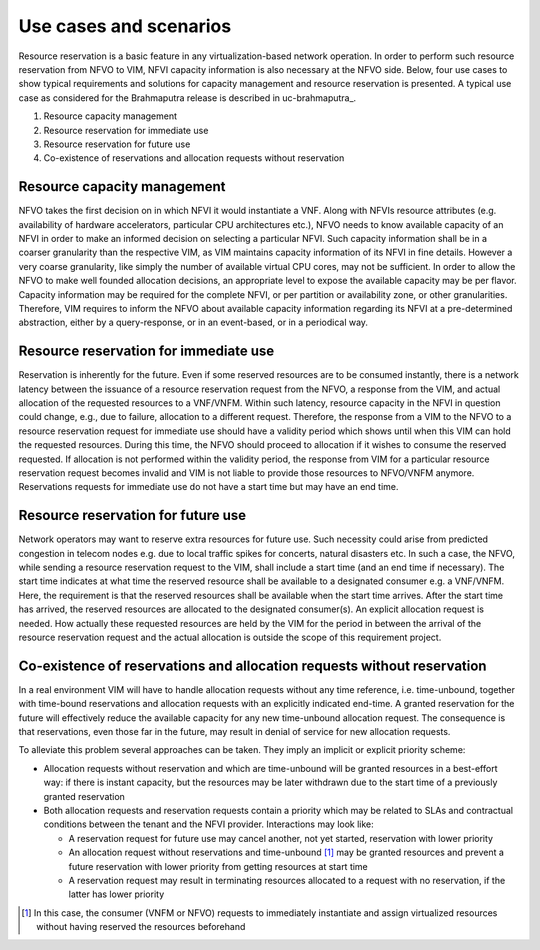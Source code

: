 =======================
Use cases and scenarios
=======================

Resource reservation is a basic feature in any virtualization-based network
operation. In order to perform such resource reservation from NFVO to VIM, NFVI
capacity information is also necessary at the NFVO side. Below, four use cases
to show typical requirements and solutions for capacity management and resource
reservation is presented. A typical use case as considered for the Brahmaputra
release is described in uc-brahmaputra_.

#.  Resource capacity management
#.  Resource reservation for immediate use
#.  Resource reservation for future use
#.  Co-existence of reservations and allocation requests without reservation

Resource capacity management
============================

NFVO takes the first decision on in which NFVI it would instantiate a VNF. Along
with NFVIs resource attributes (e.g. availability of hardware accelerators,
particular CPU architectures etc.), NFVO needs to know available capacity of an
NFVI in order to make an informed decision on selecting a particular NFVI. Such
capacity information shall be in a coarser granularity than the respective VIM,
as VIM maintains capacity information of its NFVI in fine details.  However a
very coarse granularity, like simply the number of available virtual CPU cores,
may not be sufficient. In order to allow the NFVO to make well founded
allocation decisions, an appropriate level to expose the available capacity may
be per flavor. Capacity information may be required for the complete NFVI, or
per partition or availability zone, or other granularities. Therefore, VIM
requires to inform the NFVO about available capacity information regarding its
NFVI at a pre-determined abstraction, either by a query-response, or in an
event-based, or in a periodical way.

Resource reservation for immediate use
======================================

Reservation is inherently for the future. Even if some reserved resources are to
be consumed instantly, there is a network latency between the issuance of a
resource reservation request from the NFVO, a response from the VIM, and actual
allocation of the requested resources to a VNF/VNFM. Within such latency,
resource capacity in the NFVI in question could change, e.g., due to failure,
allocation to a different request. Therefore, the response from a VIM to the
NFVO to a resource reservation request for immediate use should have a validity
period which shows until when this VIM can hold the requested resources. During
this time, the NFVO should proceed to allocation if it wishes to consume the
reserved requested. If allocation is not performed within the validity period,
the response from VIM for a particular resource reservation request becomes
invalid and VIM is not liable to provide those resources to NFVO/VNFM anymore.
Reservations requests for immediate use do not have a start time but may have
an end time.

Resource reservation for future use
===================================

Network operators may want to reserve extra resources for future use. Such
necessity could arise from predicted congestion in telecom nodes e.g. due to
local traffic spikes for concerts, natural disasters etc. In such a case, the
NFVO, while sending a resource reservation request to the VIM, shall include a
start time (and an end time if necessary). The start time indicates at what
time the reserved resource shall be available to a designated consumer e.g. a
VNF/VNFM. Here, the requirement is that the reserved resources shall be
available when the start time arrives. After the start time has arrived, the
reserved resources are allocated to the designated consumer(s). An explicit
allocation request is needed. How actually these requested resources are held
by the VIM for the period in between the arrival of the resource reservation
request and the actual allocation is outside the scope of this requirement
project.

Co-existence of reservations and allocation requests without reservation
========================================================================

In a real environment VIM will have to handle allocation requests without any
time reference, i.e. time-unbound, together with time-bound reservations and
allocation requests with an explicitly indicated end-time. A granted
reservation for the future will effectively reduce the available capacity for
any new time-unbound allocation request. The consequence is that reservations,
even those far in the future, may result in denial of service for new
allocation requests.

To alleviate this problem several approaches can be taken. They imply an
implicit or explicit priority scheme:

* Allocation requests without reservation and which are time-unbound will be
  granted resources in a best-effort way: if there is instant capacity, but the
  resources may be later withdrawn due to the start time of a previously
  granted reservation
* Both allocation requests and reservation requests contain a priority which
  may be related to SLAs and contractual conditions between the tenant and the
  NFVI provider. Interactions may look like:

  * A reservation request for future use may cancel another, not yet
    started, reservation with lower priority
  * An allocation request without reservations and time-unbound [#unbound]_
    may be granted resources and prevent a future reservation with lower
    priority from getting resources at start time
  * A reservation request may result in terminating resources allocated to a
    request with no reservation, if the latter has lower priority

.. [#unbound] In this case, the consumer (VNFM or NFVO) requests to immediately
              instantiate and assign virtualized resources without having
              reserved the resources beforehand
